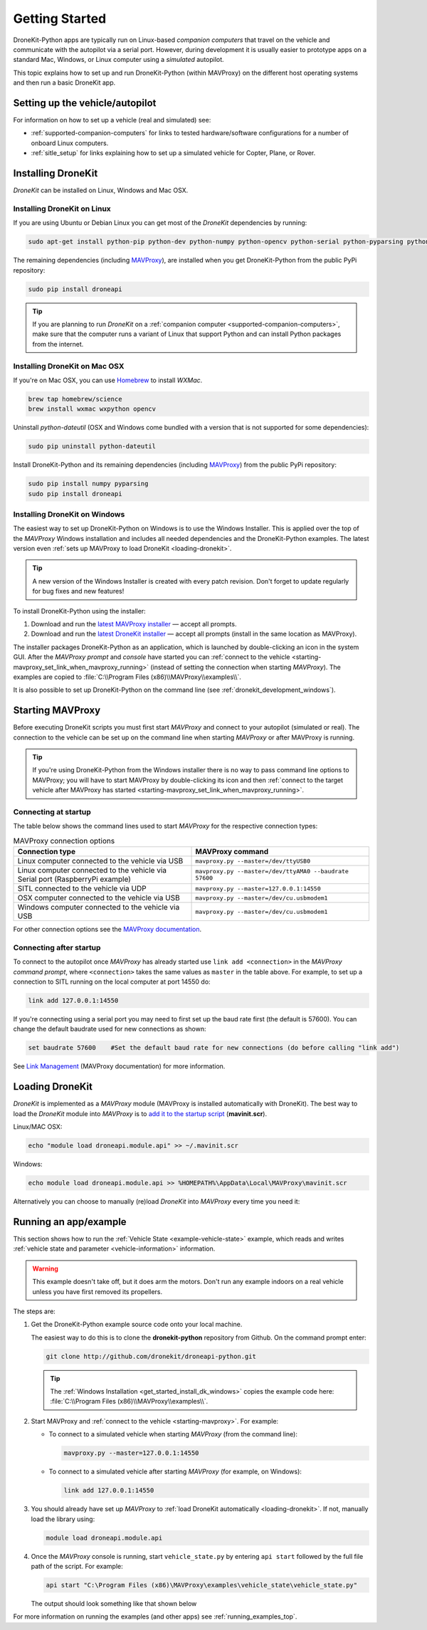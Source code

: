 .. _get-started:

===============
Getting Started
===============

DroneKit-Python apps are typically run on Linux-based *companion computers* that travel 
on the vehicle and communicate with the autopilot via a serial port. However, during development it is usually easier to 
prototype apps on a standard Mac, Windows, or Linux computer using a *simulated* autopilot. 


This topic explains how to set up and run DroneKit-Python (within MAVProxy) on the different host operating systems
and then run a basic DroneKit app. 




Setting up the vehicle/autopilot
================================

For information on how to set up a vehicle (real and simulated) see:

* :ref:`supported-companion-computers` for links to tested hardware/software configurations for a number of onboard Linux computers. 
* :ref:`sitle_setup` for links explaining how to set up a simulated vehicle for Copter, Plane, or Rover.



Installing DroneKit
===================

*DroneKit* can be installed on Linux, Windows and Mac OSX.


.. _getting_started_installing_dronekit_linux:

Installing DroneKit on Linux
----------------------------

If you are using Ubuntu or Debian Linux you can get most of the *DroneKit* dependencies by running:

.. code:: bash

    sudo apt-get install python-pip python-dev python-numpy python-opencv python-serial python-pyparsing python-wxgtk2.8

	
The remaining dependencies (including `MAVProxy <http://tridge.github.io/MAVProxy/>`_), are 
installed when you get DroneKit-Python from the public PyPi repository:

.. code:: bash

    sudo pip install droneapi

	

.. tip:: 

    If you are planning to run *DroneKit* on a :ref:`companion computer <supported-companion-computers>`, make sure that the 
    computer runs a variant of Linux that support Python and can install Python packages from the internet.


Installing DroneKit on Mac OSX
------------------------------

If you're on Mac OSX, you can use `Homebrew <http://brew.sh/>`_ to install *WXMac*.

.. code:: bash

    brew tap homebrew/science
    brew install wxmac wxpython opencv

	
Uninstall *python-dateutil* (OSX and Windows come bundled with a version that is not supported for some dependencies):

.. code:: bash

    sudo pip uninstall python-dateutil

Install DroneKit-Python and its remaining dependencies (including `MAVProxy <http://tridge.github.io/MAVProxy/>`_) from the public PyPi repository:

.. code:: bash

    sudo pip install numpy pyparsing
    sudo pip install droneapi
	

.. _get_started_install_dk_windows:

Installing DroneKit on Windows
------------------------------

The easiest way to set up DroneKit-Python on Windows is to use the Windows Installer. 
This is applied over the top of the *MAVProxy* Windows installation and includes all needed 
dependencies and the DroneKit-Python examples. The latest version even 
:ref:`sets up MAVProxy to load DroneKit <loading-dronekit>`. 

.. tip::

    A new version of the Windows Installer is created with every patch revision.
    Don't forget to update regularly for bug fixes and new features!
 
To install DroneKit-Python using the installer:

#. Download and run the `latest MAVProxy installer <http://firmware.diydrones.com/Tools/MAVProxy/MAVProxySetup-latest.exe>`_
   — accept all prompts.    
#. Download and run the `latest DroneKit installer <https://s3.amazonaws.com/dronekit-installers/windows/dronekit-windows-latest.exe>`_
   — accept all prompts (install in the same location as MAVProxy).

The installer packages DroneKit-Python as an application, which is launched by double-clicking an icon 
in the system GUI. After the *MAVProxy prompt* and *console* have started you can 
:ref:`connect to the vehicle <starting-mavproxy_set_link_when_mavproxy_running>` (instead of setting the
connection when starting *MAVProxy*). 
The examples are copied to :file:`C:\\Program Files (x86)\\MAVProxy\\examples\\`.

It is also possible to set up DroneKit-Python on the command line (see :ref:`dronekit_development_windows`).


.. _starting-mavproxy:

Starting MAVProxy
=================

Before executing DroneKit scripts you must first start *MAVProxy* and connect to your autopilot (simulated or real). 
The connection to the vehicle can be set up on the command line when starting *MAVProxy* or after MAVProxy is running.

.. tip:: 

    If you're using DroneKit-Python from the Windows installer there is no way to pass command line options to MAVProxy;
    you will have to start MAVProxy by double-clicking its icon and then :ref:`connect to the target vehicle after MAVProxy 
    has started <starting-mavproxy_set_link_when_mavproxy_running>`.

Connecting at startup
---------------------

The table below shows the command lines used to start *MAVProxy* for the respective connection types:

.. list-table:: MAVProxy connection options
   :widths: 10 10
   :header-rows: 1

   * - Connection type
     - MAVProxy command
   * - Linux computer connected to the vehicle via USB
     - ``mavproxy.py --master=/dev/ttyUSB0``
   * - Linux computer connected to the vehicle via Serial port (RaspberryPi example)
     - ``mavproxy.py --master=/dev/ttyAMA0 --baudrate 57600``
   * - SITL connected to the vehicle via UDP
     - ``mavproxy.py --master=127.0.0.1:14550``
   * - OSX computer connected to the vehicle via USB
     - ``mavproxy.py --master=/dev/cu.usbmodem1``	 
   * - Windows computer connected to the vehicle via USB
     - ``mavproxy.py --master=/dev/cu.usbmodem1``		 

For other connection options see the `MAVProxy documentation <http://tridge.github.io/MAVProxy/>`_.
	
.. _starting-mavproxy_set_link_when_mavproxy_running:

Connecting after startup
------------------------

To connect to the autopilot once *MAVProxy* has already started use ``link add <connection>`` in the *MAVProxy command prompt*, where ``<connection>``
takes the same values as ``master`` in the table above. For example, to set up a connection to SITL running on the local computer at port 14550 do:

.. code:: bash

    link add 127.0.0.1:14550

If you're connecting using a serial port you may need to first set up the baud rate first (the default is 57600). You can change the default baudrate used for 
new connections as shown:

.. code:: bash

    set baudrate 57600    #Set the default baud rate for new connections (do before calling "link add")
	
See `Link Management <http://tridge.github.io/MAVProxy/link.html>`_ (MAVProxy documentation) for more information.




.. _loading-dronekit:

Loading DroneKit
================

*DroneKit* is implemented as a *MAVProxy* module (MAVProxy is installed automatically with DroneKit). 
The best way to load the *DroneKit* module into *MAVProxy* is to 
`add it to the startup script <http://tridge.github.io/MAVProxy/mavinit.html>`_ (**mavinit.scr**).

Linux/MAC OSX:

.. code:: bash

    echo "module load droneapi.module.api" >> ~/.mavinit.scr

Windows:

.. code:: bash

    echo module load droneapi.module.api >> %HOMEPATH%\AppData\Local\MAVProxy\mavinit.scr
	
	
Alternatively you can choose to manually (re)load *DroneKit* into *MAVProxy* every time you need it:

.. code-block:: bash
   :emphasize-lines: 1

	MANUAL> module load droneapi.module.api
	DroneAPI loaded
	MANUAL>



.. _getting-started-running_examples:

Running an app/example
======================

This section shows how to run the :ref:`Vehicle State <example-vehicle-state>` example, 
which reads and writes :ref:`vehicle state and parameter <vehicle-information>` information.

.. warning:: 

    This example doesn't take off, but it does arm the motors. Don't run any example indoors on a real vehicle 
    unless you have first removed its propellers.	
	
The steps are:

#. Get the DroneKit-Python example source code onto your local machine. 

   The easiest way to do this is to clone the **dronekit-python** repository from Github.   
   On the command prompt enter:

   .. code-block:: bash

       git clone http://github.com/dronekit/droneapi-python.git

   .. tip:: 

       The :ref:`Windows Installation <get_started_install_dk_windows>` copies the example code here: 
       :file:`C:\\Program Files (x86)\\MAVProxy\\examples\\`.

#. Start MAVProxy and :ref:`connect to the vehicle <starting-mavproxy>`. For example:

   * To connect to a simulated vehicle when starting *MAVProxy* (from the command line):

     .. code-block:: bash

         mavproxy.py --master=127.0.0.1:14550
   
   * To connect to a simulated vehicle after starting *MAVProxy* (for example, on Windows):

     .. code-block:: bash

         link add 127.0.0.1:14550

#. You should already have set up *MAVProxy* to :ref:`load DroneKit automatically <loading-dronekit>`. 
   If not, manually load the library using:

   .. code-block:: bash

       module load droneapi.module.api
	   
#. Once the *MAVProxy* console is running, start ``vehicle_state.py`` by entering ``api start`` followed by the 
   full file path of the script. For example: 

   .. code-block:: bash

       api start "C:\Program Files (x86)\MAVProxy\examples\vehicle_state\vehicle_state.py"


   The output should look something like that shown below

   .. code-block:: bash
      :emphasize-lines: 1

       MANUAL> api start "C:\Program Files (x86)\MAVProxy\examples\vehicle_state\vehicle_state.py"
       STABILIZE>

       Get all vehicle attribute values:
        Location:  Attitude: Attitude:pitch=-0.00405988190323,yaw=-0.0973932668567,roll=-0.00393210304901
        Velocity: [0.06, -0.07, 0.0]
        GPS: GPSInfo:fix=3,num_sat=10
        groundspeed: 0.0
        airspeed: 0.0
        mount_status: [None, None, None]
        Mode: STABILIZE
        Armed: False
       Set Vehicle.mode=GUIDED (currently: STABILIZE)
        Waiting for mode change ...
       Got MAVLink msg: COMMAND_ACK {command : 11, result : 0}
       ...


For more information on running the examples (and other apps) see :ref:`running_examples_top`.	



